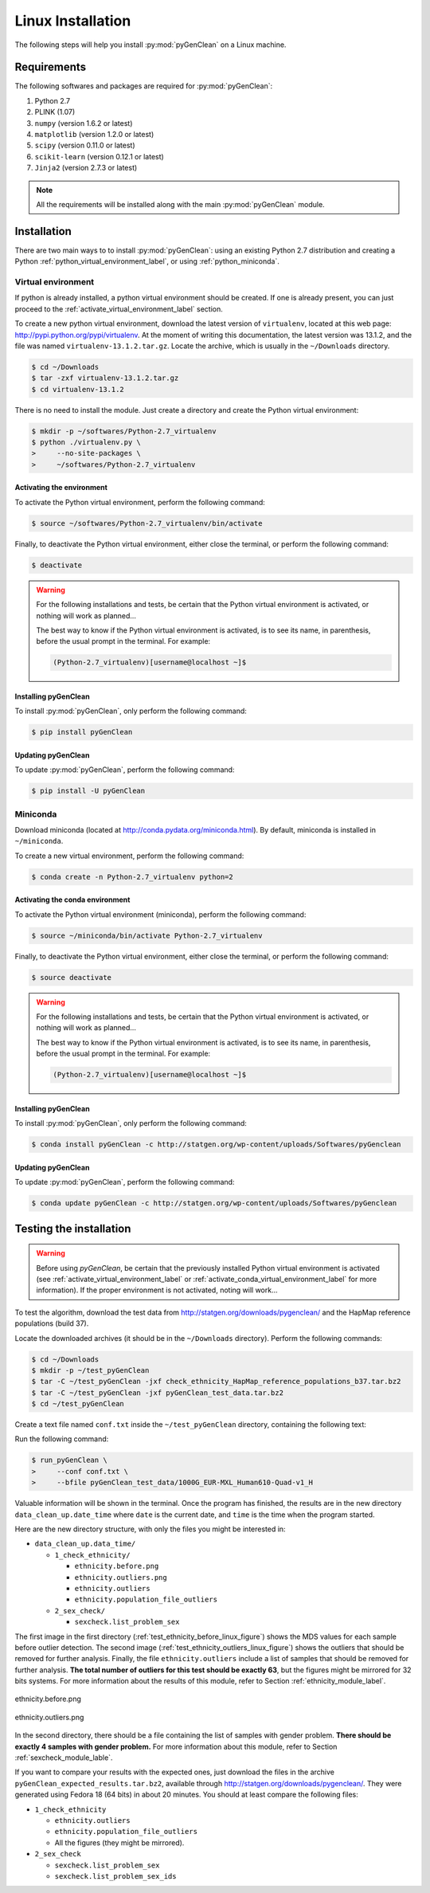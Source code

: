 Linux Installation
******************

The following steps will help you install :py:mod:`pyGenClean` on a Linux
machine.


Requirements
============

The following softwares and packages are required for :py:mod:`pyGenClean`:

1.  Python 2.7
2.  PLINK (1.07)
3.  ``numpy`` (version 1.6.2 or latest)
4.  ``matplotlib`` (version 1.2.0 or latest)
5.  ``scipy`` (version 0.11.0 or latest)
6.  ``scikit-learn`` (version 0.12.1 or latest)
7.  ``Jinja2`` (version 2.7.3 or latest)


.. note::

   All the requirements will be installed along with the main
   :py:mod:`pyGenClean` module.


Installation
============

There are two main ways to to install :py:mod:`pyGenClean`: using an existing
Python 2.7 distribution and creating a Python
:ref:`python_virtual_environment_label`, or using :ref:`python_miniconda`.


.. _python_virtual_environment_label:

Virtual environment
-------------------

If python is already installed, a python virtual environment should be created.
If one is already present, you can just proceed to the
:ref:`activate_virtual_environment_label` section.

To create a new python virtual environment, download the latest version of
``virtualenv``, located at this web page:
`http://pypi.python.org/pypi/virtualenv
<http://pypi.python.org/pypi/virtualenv>`_. At the moment of writing this
documentation, the latest version was 13.1.2, and the file was named
``virtualenv-13.1.2.tar.gz``. Locate the archive, which is usually in the
``~/Downloads`` directory.

.. code-block:: console

    $ cd ~/Downloads
    $ tar -zxf virtualenv-13.1.2.tar.gz
    $ cd virtualenv-13.1.2

There is no need to install the module. Just create a directory  and create the
Python virtual environment:

.. code-block:: console

    $ mkdir -p ~/softwares/Python-2.7_virtualenv
    $ python ./virtualenv.py \
    >     --no-site-packages \
    >     ~/softwares/Python-2.7_virtualenv


.. _activate_virtual_environment_label:

Activating the environment
^^^^^^^^^^^^^^^^^^^^^^^^^^

To activate the Python virtual environment, perform the following command:

.. code-block::  console

    $ source ~/softwares/Python-2.7_virtualenv/bin/activate

Finally, to deactivate the Python virtual environment, either close the
terminal, or perform the following command:

.. code-block:: console

    $ deactivate


.. warning::

    For the following installations and tests, be certain that the Python
    virtual environment is activated, or nothing will work as planned...

    The best way to know if the Python virtual environment is activated, is to
    see its name, in parenthesis, before the usual prompt in the terminal. For
    example:

    .. code-block:: none

        (Python-2.7_virtualenv)[username@localhost ~]$


Installing pyGenClean
^^^^^^^^^^^^^^^^^^^^^

To install :py:mod:`pyGenClean`, only perform the following command:

.. code-block:: console

   $ pip install pyGenClean


Updating pyGenClean
^^^^^^^^^^^^^^^^^^^

To update :py:mod:`pyGenClean`, perform the following command:

.. code-block:: console

   $ pip install -U pyGenClean


.. _python_miniconda:

Miniconda
---------

Download miniconda (located at `http://conda.pydata.org/miniconda.html
<http://conda.pydata.org/miniconda.html>`_). By default, miniconda is installed
in  ``~/miniconda``.

To create a new virtual environment, perform the following command:

.. code-block:: console

   $ conda create -n Python-2.7_virtualenv python=2


.. _activate_conda_virtual_environment_label:

Activating the conda environment
^^^^^^^^^^^^^^^^^^^^^^^^^^^^^^^^

To activate the Python virtual environment (miniconda), perform the following
command:

.. code-block::  console

    $ source ~/miniconda/bin/activate Python-2.7_virtualenv

Finally, to deactivate the Python virtual environment, either close the
terminal, or perform the following command:

.. code-block:: console

    $ source deactivate


.. warning::

    For the following installations and tests, be certain that the Python
    virtual environment is activated, or nothing will work as planned...

    The best way to know if the Python virtual environment is activated, is to
    see its name, in parenthesis, before the usual prompt in the terminal. For
    example:

    .. code-block:: none

        (Python-2.7_virtualenv)[username@localhost ~]$


Installing pyGenClean
^^^^^^^^^^^^^^^^^^^^^

To install :py:mod:`pyGenClean`, only perform the following command:

.. code-block:: console

   $ conda install pyGenClean -c http://statgen.org/wp-content/uploads/Softwares/pyGenclean


Updating pyGenClean
^^^^^^^^^^^^^^^^^^^

To update :py:mod:`pyGenClean`, perform the following command:

.. code-block:: console

   $ conda update pyGenClean -c http://statgen.org/wp-content/uploads/Softwares/pyGenclean


.. _testing_label:

Testing the installation
========================

.. warning::

    Before using *pyGenClean*, be certain that the previously installed Python
    virtual environment is activated (see
    :ref:`activate_virtual_environment_label` or
    :ref:`activate_conda_virtual_environment_label` for more information). If
    the proper environment is not activated, noting will work...

To test the algorithm, download the test data from
`http://statgen.org/downloads/pygenclean/
<http://statgen.org/downloads/pygenclean/>`_ and the HapMap reference
populations (build 37).

Locate the downloaded archives (it should be in the ``~/Downloads`` directory).
Perform the following commands:

.. code-block:: console

    $ cd ~/Downloads
    $ mkdir -p ~/test_pyGenClean
    $ tar -C ~/test_pyGenClean -jxf check_ethnicity_HapMap_reference_populations_b37.tar.bz2
    $ tar -C ~/test_pyGenClean -jxf pyGenClean_test_data.tar.bz2
    $ cd ~/test_pyGenClean

Create a text file named ``conf.txt`` inside the ``~/test_pyGenClean``
directory, containing the following text:

.. code-block:: lighttpd
    :linenos:

    [1]
    script = check_ethnicity
    ceu-bfile = check_ethnicity_HapMap_ref_pops_b37/hapmap_CEU_r23a_filtered_b37
    yri-bfile = check_ethnicity_HapMap_ref_pops_b37/hapmap_YRI_r23a_filtered_b37
    jpt-chb-bfile = check_ethnicity_HapMap_ref_pops_b37/hapmap_JPT_CHB_r23a_filtered_b37
    nb-components = 2
    multiplier = 1

    [2]
    script = sex_check

Run the following command:

.. code-block:: console

    $ run_pyGenClean \
    >     --conf conf.txt \
    >     --bfile pyGenClean_test_data/1000G_EUR-MXL_Human610-Quad-v1_H

Valuable information will be shown in the terminal. Once the program has
finished, the results are in the new directory ``data_clean_up.date_time`` where
``date`` is the current date, and ``time`` is the time when the program started.

Here are the new directory structure, with only the files you might be
interested in:

*   ``data_clean_up.data_time/``

    *   ``1_check_ethnicity/``

        *   ``ethnicity.before.png``
        *   ``ethnicity.outliers.png``
        *   ``ethnicity.outliers``
        *   ``ethnicity.population_file_outliers``

    *   ``2_sex_check/``

        *   ``sexcheck.list_problem_sex``

The first image in the first directory
(:ref:`test_ethnicity_before_linux_figure`) shows the MDS values for each
sample before outlier detection. The second image
(:ref:`test_ethnicity_outliers_linux_figure`) shows the outliers that should be
removed for further analysis. Finally, the file ``ethnicity.outliers`` include
a list of samples that should be removed for further analysis. **The total
number of outliers for this test should be exactly 63**, but the figures might
be mirrored for 32 bits systems. For more information about the results of this
module, refer to Section :ref:`ethnicity_module_label`.

.. _test_ethnicity_before_linux_figure:

.. figure:: _static/images/installation/ethnicity_before_linux.png
    :align: center
    :width: 50%
    :alt: Ethnic Before Outliers

    ethnicity.before.png

.. _test_ethnicity_outliers_linux_figure:

.. figure:: _static/images/installation/ethnicity_outliers_linux.png
    :align: center
    :width: 50%
    :alt: Ethnic After Outliers

    ethnicity.outliers.png

In the second directory, there should be a file containing the list of samples
with gender problem. **There should be exactly 4 samples with gender problem.**
For more information about this module, refer to Section
:ref:`sexcheck_module_lable`.

If you want to compare your results with the expected ones, just download the
files in the archive ``pyGenClean_expected_results.tar.bz2``, available through
`http://statgen.org/downloads/pygenclean/
<http://statgen.org/downloads/pygenclean/>`_. They were generated using Fedora
18 (64 bits) in about 20 minutes. You should at least compare the following
files:

*   ``1_check_ethnicity``

    *   ``ethnicity.outliers``
    *   ``ethnicity.population_file_outliers``
    *   All the figures (they might be mirrored).

*   ``2_sex_check``

    *   ``sexcheck.list_problem_sex``
    *   ``sexcheck.list_problem_sex_ids``
